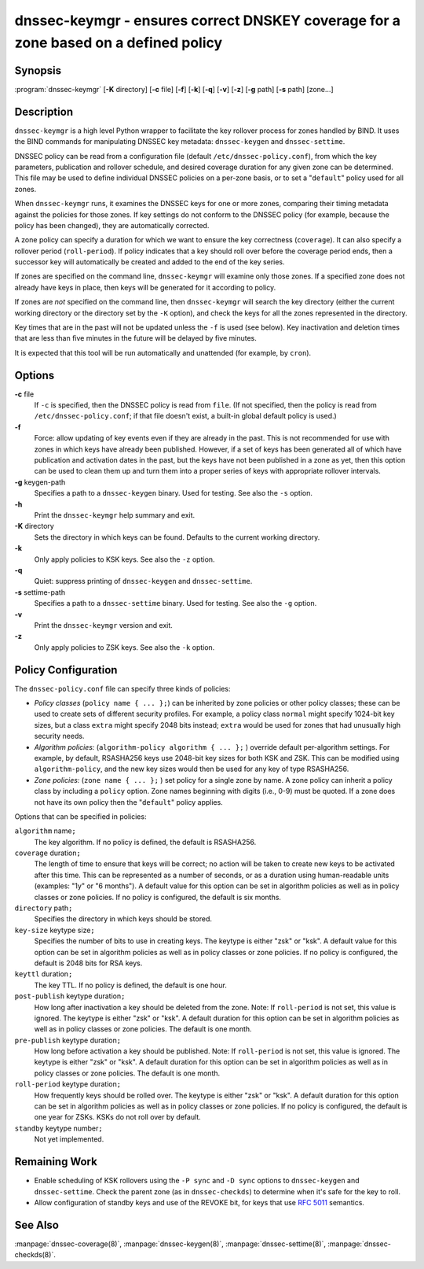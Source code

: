 ..
   Copyright (C) Internet Systems Consortium, Inc. ("ISC")

   This Source Code Form is subject to the terms of the Mozilla Public
   License, v. 2.0. If a copy of the MPL was not distributed with this
   file, You can obtain one at http://mozilla.org/MPL/2.0/.

   See the COPYRIGHT file distributed with this work for additional
   information regarding copyright ownership.

.. highlight: console

.. _man_dnssec-keymgr:

dnssec-keymgr - ensures correct DNSKEY coverage for a zone based on a defined policy
------------------------------------------------------------------------------------

Synopsis
~~~~~~~~

:program:`dnssec-keymgr` [**-K** directory] [**-c** file] [**-f**] [**-k**] [**-q**] [**-v**] [**-z**] [**-g** path] [**-s** path] [zone...]

Description
~~~~~~~~~~~

``dnssec-keymgr`` is a high level Python wrapper to facilitate the key
rollover process for zones handled by BIND. It uses the BIND commands
for manipulating DNSSEC key metadata: ``dnssec-keygen`` and
``dnssec-settime``.

DNSSEC policy can be read from a configuration file (default
``/etc/dnssec-policy.conf``), from which the key parameters, publication
and rollover schedule, and desired coverage duration for any given zone
can be determined. This file may be used to define individual DNSSEC
policies on a per-zone basis, or to set a "``default``" policy used for
all zones.

When ``dnssec-keymgr`` runs, it examines the DNSSEC keys for one or more
zones, comparing their timing metadata against the policies for those
zones. If key settings do not conform to the DNSSEC policy (for example,
because the policy has been changed), they are automatically corrected.

A zone policy can specify a duration for which we want to ensure the key
correctness (``coverage``). It can also specify a rollover period
(``roll-period``). If policy indicates that a key should roll over
before the coverage period ends, then a successor key will automatically
be created and added to the end of the key series.

If zones are specified on the command line, ``dnssec-keymgr`` will
examine only those zones. If a specified zone does not already have keys
in place, then keys will be generated for it according to policy.

If zones are *not* specified on the command line, then ``dnssec-keymgr``
will search the key directory (either the current working directory or
the directory set by the ``-K`` option), and check the keys for all the
zones represented in the directory.

Key times that are in the past will not be updated unless the ``-f`` is
used (see below). Key inactivation and deletion times that are less than
five minutes in the future will be delayed by five minutes.

It is expected that this tool will be run automatically and unattended
(for example, by ``cron``).

Options
~~~~~~~

**-c** file
   If ``-c`` is specified, then the DNSSEC policy is read from ``file``.
   (If not specified, then the policy is read from
   ``/etc/dnssec-policy.conf``; if that file doesn't exist, a built-in
   global default policy is used.)

**-f**
   Force: allow updating of key events even if they are already in the
   past. This is not recommended for use with zones in which keys have
   already been published. However, if a set of keys has been generated
   all of which have publication and activation dates in the past, but
   the keys have not been published in a zone as yet, then this option
   can be used to clean them up and turn them into a proper series of
   keys with appropriate rollover intervals.

**-g** keygen-path
   Specifies a path to a ``dnssec-keygen`` binary. Used for testing. See
   also the ``-s`` option.

**-h**
   Print the ``dnssec-keymgr`` help summary and exit.

**-K** directory
   Sets the directory in which keys can be found. Defaults to the
   current working directory.

**-k**
   Only apply policies to KSK keys. See also the ``-z`` option.

**-q**
   Quiet: suppress printing of ``dnssec-keygen`` and ``dnssec-settime``.

**-s** settime-path
   Specifies a path to a ``dnssec-settime`` binary. Used for testing.
   See also the ``-g`` option.

**-v**
   Print the ``dnssec-keymgr`` version and exit.

**-z**
   Only apply policies to ZSK keys. See also the ``-k`` option.

Policy Configuration
~~~~~~~~~~~~~~~~~~~~

The ``dnssec-policy.conf`` file can specify three kinds of policies:

-  *Policy classes* (``policy name { ... };``) can be inherited by zone
   policies or other policy classes; these can be used to create sets of
   different security profiles. For example, a policy class ``normal``
   might specify 1024-bit key sizes, but a class ``extra`` might specify
   2048 bits instead; ``extra`` would be used for zones that had
   unusually high security needs.

-  *Algorithm policies:* (``algorithm-policy algorithm { ... };`` )
   override default per-algorithm settings. For example, by default,
   RSASHA256 keys use 2048-bit key sizes for both KSK and ZSK. This can
   be modified using ``algorithm-policy``, and the new key sizes would
   then be used for any key of type RSASHA256.

-  *Zone policies:* (``zone name { ... };`` ) set policy for a single
   zone by name. A zone policy can inherit a policy class by including a
   ``policy`` option. Zone names beginning with digits (i.e., 0-9) must
   be quoted. If a zone does not have its own policy then the
   "``default``" policy applies.

Options that can be specified in policies:

``algorithm`` name\ ``;``
   The key algorithm. If no policy is defined, the default is RSASHA256.

``coverage`` duration\ ``;``
   The length of time to ensure that keys will be correct; no action
   will be taken to create new keys to be activated after this time.
   This can be represented as a number of seconds, or as a duration
   using human-readable units (examples: "1y" or "6 months"). A default
   value for this option can be set in algorithm policies as well as in
   policy classes or zone policies. If no policy is configured, the
   default is six months.

``directory`` path\ ``;``
   Specifies the directory in which keys should be stored.

``key-size`` keytype size\ ``;``
   Specifies the number of bits to use in creating keys. The keytype is
   either "zsk" or "ksk". A default value for this option can be set in
   algorithm policies as well as in policy classes or zone policies. If
   no policy is configured, the default is 2048 bits for RSA keys.

``keyttl`` duration\ ``;``
   The key TTL. If no policy is defined, the default is one hour.

``post-publish`` keytype duration\ ``;``
   How long after inactivation a key should be deleted from the zone.
   Note: If ``roll-period`` is not set, this value is ignored. The
   keytype is either "zsk" or "ksk". A default duration for this option
   can be set in algorithm policies as well as in policy classes or zone
   policies. The default is one month.

``pre-publish`` keytype duration\ ``;``
   How long before activation a key should be published. Note: If
   ``roll-period`` is not set, this value is ignored. The keytype is
   either "zsk" or "ksk". A default duration for this option can be set
   in algorithm policies as well as in policy classes or zone policies.
   The default is one month.

``roll-period`` keytype duration\ ``;``
   How frequently keys should be rolled over. The keytype is either
   "zsk" or "ksk". A default duration for this option can be set in
   algorithm policies as well as in policy classes or zone policies. If
   no policy is configured, the default is one year for ZSKs. KSKs do
   not roll over by default.

``standby`` keytype number\ ``;``
   Not yet implemented.

Remaining Work
~~~~~~~~~~~~~~

-  Enable scheduling of KSK rollovers using the ``-P sync`` and
   ``-D sync`` options to ``dnssec-keygen`` and ``dnssec-settime``.
   Check the parent zone (as in ``dnssec-checkds``) to determine when
   it's safe for the key to roll.

-  Allow configuration of standby keys and use of the REVOKE bit, for
   keys that use :rfc:`5011` semantics.

See Also
~~~~~~~~

:manpage:`dnssec-coverage(8)`, :manpage:`dnssec-keygen(8)`, :manpage:`dnssec-settime(8)`, :manpage:`dnssec-checkds(8)`.
